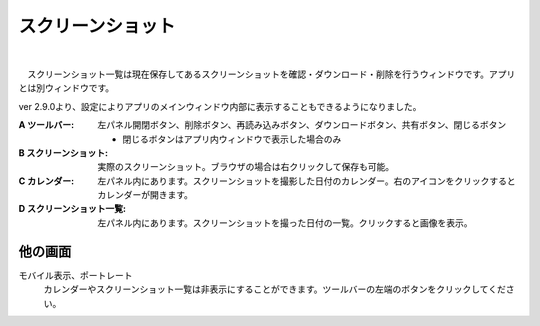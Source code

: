 .. index:: スクリーンショット（画面の構成）

####################################
スクリーンショット
####################################

.. image:: ../img/screen_scrshot.jpg
    :align: center

|

　スクリーンショット一覧は現在保存してあるスクリーンショットを確認・ダウンロード・削除を行うウィンドウです。アプリとは別ウィンドウです。

ver 2.9.0より、設定によりアプリのメインウィンドウ内部に表示することもできるようになりました。

:A ツールバー:
    左パネル開閉ボタン、削除ボタン、再読み込みボタン、ダウンロードボタン、共有ボタン、閉じるボタン

    * 閉じるボタンはアプリ内ウィンドウで表示した場合のみ

:B スクリーンショット:
    実際のスクリーンショット。ブラウザの場合は右クリックして保存も可能。
:C カレンダー:
    左パネル内にあります。スクリーンショットを撮影した日付のカレンダー。右のアイコンをクリックするとカレンダーが開きます。
:D スクリーンショット一覧:
    左パネル内にあります。スクリーンショットを撮った日付の一覧。クリックすると画像を表示。

他の画面
#################

モバイル表示、ポートレート
    カレンダーやスクリーンショット一覧は非表示にすることができます。ツールバーの左端のボタンをクリックしてください。

    .. image:: ../img/screen_scrshot_mbl.jpg
        :align: center

